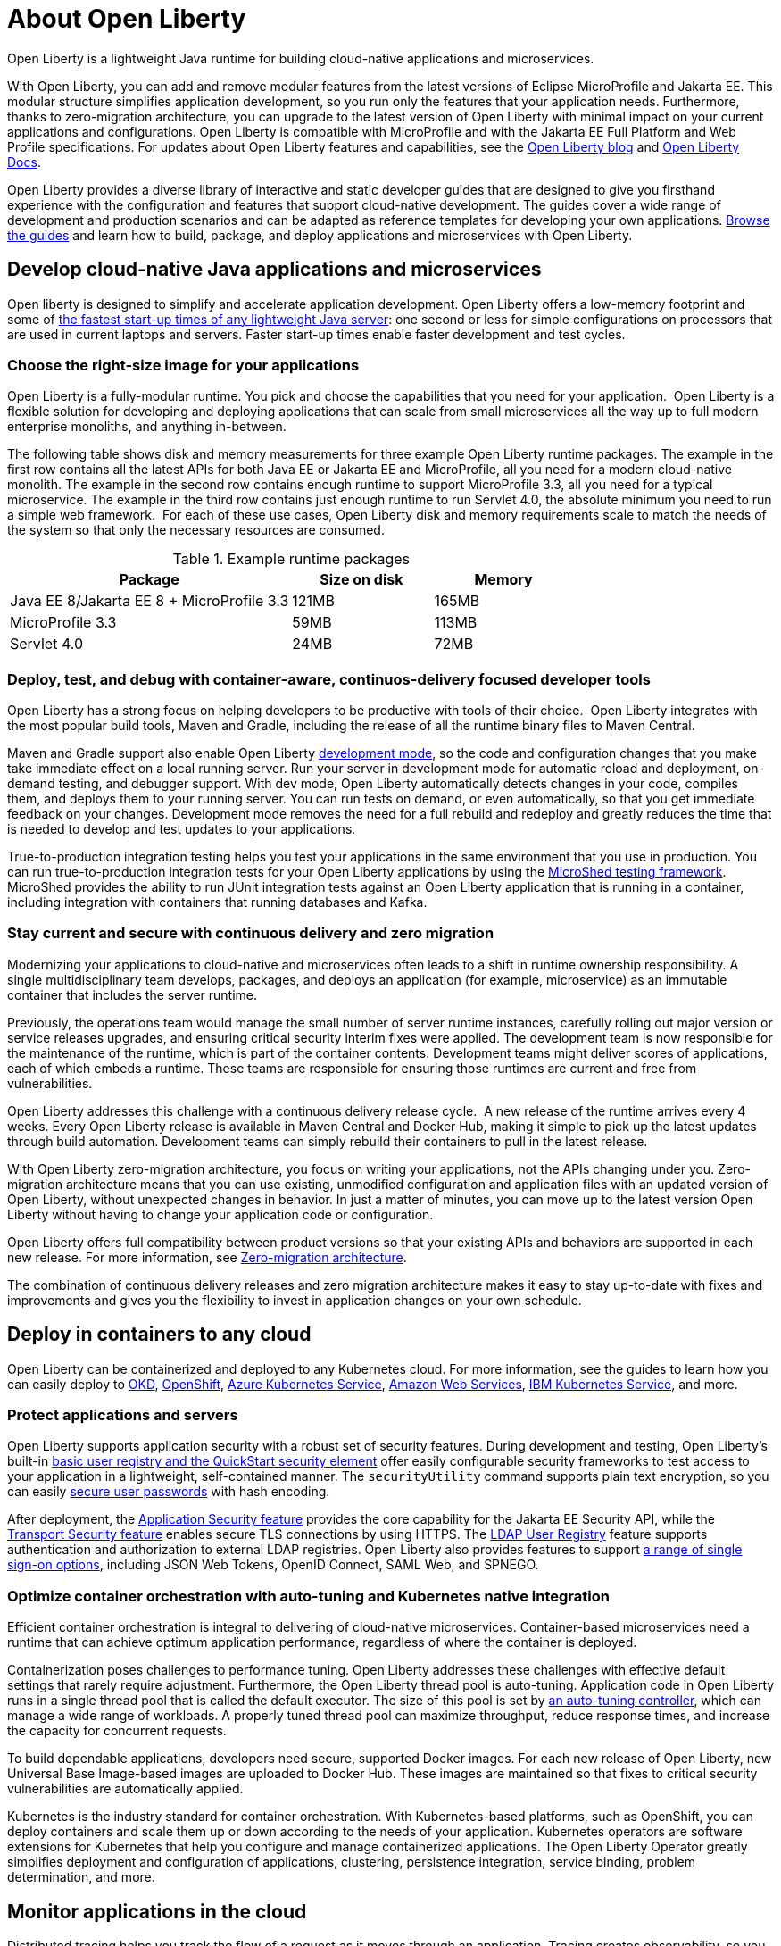 // Copyright (c) 2020 IBM Corporation and others.
// Licensed under Creative Commons Attribution-NoDerivatives
// 4.0 International (CC BY-ND 4.0)
//   https://creativecommons.org/licenses/by-nd/4.0/
//
// Contributors:
//     IBM Corporation
//
:page-description: Open Liberty is a lightweight Java runtime for building cloud-native applications and microservices.
:page-layout: general-reference
:seo-title: About Open Liberty
:seo-description: Open Liberty is a lightweight Java runtime for building cloud-native applications and microservices.
:page-layout: general-reference
:page-type: general
= About Open Liberty

Open Liberty is a lightweight Java runtime for building cloud-native applications and microservices.

With Open Liberty, you can add and remove modular features from the latest versions of Eclipse MicroProfile and Jakarta EE.
This modular structure simplifies application development, so you run only the features that your application needs.
Furthermore, thanks to zero-migration architecture, you can upgrade to the latest version of Open Liberty with minimal impact on your current applications and configurations.
Open Liberty is compatible with MicroProfile and with the Jakarta EE Full Platform and Web Profile specifications.
For updates about Open Liberty features and capabilities, see the link:https://openliberty.io/blog/[Open Liberty blog] and https://openliberty.io/docs/[Open Liberty Docs].

Open Liberty provides a diverse library of interactive and static developer guides that are designed to give you firsthand experience with the configuration and features that support cloud-native development.
The guides cover a wide range of development and production scenarios and can be adapted as reference templates for developing your own applications. link:/guides/[Browse the guides] and learn how to build, package, and deploy applications and microservices with Open Liberty.


== Develop cloud-native Java applications and microservices

Open liberty is designed to simplify and accelerate application development. Open Liberty offers a low-memory footprint and some of link:/blog/2019/10/30/faster-startup-open-liberty.html[the fastest start-up times of any lightweight Java server]: one second or less for simple configurations on processors that are used in current laptops and servers.
Faster start-up times enable faster development and test cycles.

=== Choose the right-size image for your applications

Open Liberty is a fully-modular runtime. You pick and choose the capabilities that you need for your application.  Open Liberty  is a flexible solution for developing and deploying applications that can scale from small microservices all the way up to full modern enterprise monoliths, and anything in-between. 

The following table shows disk and memory measurements for three example Open Liberty runtime packages. The example in the first row contains all the latest APIs for both Java EE or Jakarta EE and MicroProfile, all you need for a modern cloud-native monolith. The example in the second row contains enough runtime to support MicroProfile 3.3, all you need for a typical microservice. The example in the third row contains just enough runtime to run Servlet 4.0, the absolute minimum you need to run a simple web framework.  For each of these use cases, Open Liberty disk and memory requirements scale to match the needs of the system so that only the necessary resources are consumed.  

.Example runtime packages
[%header,cols="6,3,3"]
|===

|Package
|Size on disk
|Memory

|Java EE 8/Jakarta EE 8 + MicroProfile 3.3
|121MB
|165MB

|MicroProfile 3.3       
|59MB
|113MB

|Servlet 4.0
|24MB
|72MB

|===

////
commenting out per GC email comment
=== Mix and match features
Open Liberty features are pluggable, so that your existing features are supported in new product versions. You can add, remove, and update features as needed, with minimal impact on your application. When the feature configuration is changed, Open Liberty reevaluates the code by starting and stopping parts of the runtime as necessary, without having to restart the server. For a full list of available features and their configuration elements, see xref:reference:feature/feature-overview[Feature overview].


You can freely mix MicroProfile, Jakarta EE, and other features, according to the needs of your applications. Open liberty maintains regular 4-weekly releases, so new versions of features are available quickly. For more information, see xref:microprofile.adoc[MicroProfile].
////

=== Deploy, test, and debug with container-aware, continuos-delivery focused developer tools

Open Liberty has a strong focus on helping developers to be productive with tools of their choice.  Open Liberty integrates with the most popular build tools, Maven and Gradle, including the release of all the runtime binary files to Maven Central. 

Maven and Gradle support also enable Open Liberty xref:development-mode.adoc[development mode], so the  code and configuration changes that you make take immediate effect on a local running server. Run your server in development mode for automatic reload and deployment, on-demand testing, and debugger support.
With dev mode, Open Liberty automatically detects changes in your code, compiles them, and deploys them to your running server.
You can run tests on demand, or even automatically, so that you get immediate feedback on your changes. Development mode removes the need for a full rebuild and redeploy and greatly reduces the time that is needed to develop and test updates to your applications.

True-to-production integration testing helps you test your applications in the same environment that you use in production. You can run true-to-production integration tests for your Open Liberty applications by using the xref:integration-testing.adoc[MicroShed testing framework]. MicroShed provides the ability to run JUnit integration tests against an Open Liberty application that is running in a container, including integration with containers that running databases and Kafka.

=== Stay current and secure with continuous delivery and zero migration

Modernizing your applications to cloud-native and microservices  often leads to a shift in runtime ownership responsibility. A single multidisciplinary team develops, packages, and deploys an application (for example, microservice) as an immutable container that includes the server runtime.

Previously, the operations team would manage the small number of server runtime instances, carefully rolling out major version or service releases upgrades, and ensuring critical security interim fixes were applied. The development team is now responsible for the maintenance of the runtime, which is part of the container contents. Development teams might deliver scores of applications, each of which embeds a runtime. These teams are responsible for ensuring those runtimes are current and free from vulnerabilities. 

Open Liberty addresses this challenge with a continuous delivery release cycle.  A new release of the runtime arrives every 4 weeks. Every Open Liberty release is available in Maven Central and Docker Hub, making it simple to pick up the latest updates through build automation. Development teams can simply rebuild their containers to pull in the latest release. 

With Open Liberty zero-migration architecture, you focus on writing your applications, not the APIs changing under you.
Zero-migration architecture means that you can use existing, unmodified configuration and application files with an updated version of Open Liberty, without unexpected changes in behavior. In just a matter of minutes, you can move up to the latest version Open Liberty without having to change your application code or configuration.

Open Liberty offers full compatibility between product versions so that your existing APIs and behaviors are supported in each new release. For more information, see xref:zero-migration-architecture.adoc[Zero-migration architecture].

The combination of continuous delivery releases and zero migration architecture makes it easy to stay up-to-date with fixes and improvements and gives you the flexibility to invest in application changes on your own schedule.


== Deploy in containers to any cloud
Open Liberty can be containerized and deployed to any Kubernetes cloud. For more information, see the guides to learn how you can easily deploy to link:/guides/okd.html[OKD], link:/guides/cloud-openshift.html[OpenShift], link:/guides/cloud-azure.html[Azure Kubernetes Service], link:/guides/cloud-aws.html[Amazon Web Services], link:/guides/cloud-ibm.html[IBM Kubernetes Service], and more.

=== Protect applications and servers
Open Liberty supports application security with a robust set of security features.
During development and testing, Open Liberty's built-in xref:user-registries-application-security.adoc#_basic_user_registries_for_application_development[basic user registry and the QuickStart security element] offer easily configurable security frameworks to test access to your application in a lightweight, self-contained manner.
The `securityUtility` command supports plain text encryption, so you can easily xref:password-encryption.adoc[secure user passwords] with hash encoding.

After deployment, the xref:reference:feature/appSecurity-3.0.adoc[Application Security feature] provides the core capability for the Jakarta EE Security API, while the xref:reference:feature/transportSecurity-1.0.adoc[Transport Security feature] enables secure TLS connections by using HTTPS.
The xref:user-registries-application-security.adoc#_ldap_user_registries_for_applications_in_production[LDAP User Registry] feature supports authentication and authorization to external LDAP registries.
Open Liberty also provides features to support xref:single-sign-on.adoc[a range of single sign-on options], including JSON Web Tokens, OpenID Connect, SAML Web, and SPNEGO.

=== Optimize container orchestration with auto-tuning and Kubernetes native integration

Efficient container orchestration is integral to delivering of cloud-native microservices. Container-based microservices need a runtime that can achieve optimum application performance, regardless of where the container is deployed.

Containerization poses challenges to performance tuning. Open Liberty addresses these challenges with effective default settings that rarely require adjustment. Furthermore, the Open Liberty thread pool is auto-tuning. Application code in Open Liberty runs in a single thread pool that is called the default executor.
The size of this pool is set by xref:thread-pool-tuning.adoc[an auto-tuning controller], which can manage a wide range of workloads.
A properly tuned thread pool can maximize throughput, reduce response times, and increase the capacity for concurrent requests.

To build dependable applications, developers need secure, supported Docker images. For each new release of Open Liberty, new Universal Base Image-based images are uploaded to Docker Hub. These images are maintained so that fixes to critical security vulnerabilities are automatically applied. 

Kubernetes is the industry standard for container orchestration. With Kubernetes-based platforms, such as OpenShift, you can deploy containers and scale them up or down according to the needs of your application. Kubernetes operators are software extensions for Kubernetes that help you configure and manage containerized applications. The Open Liberty Operator greatly simplifies deployment and configuration of applications, clustering, persistence integration, service binding, problem determination, and more.





////
// removing for redundancy
=== Deploy with zero migration
Zero migration is the ability to use existing, unmodified user files with an updated version of the product runtime files, without any unwanted or unexpected changes in behavior. Open Liberty does not modify user configuration files, which are fully compatible between versions.
You can use a single version of your configuration files across multiple versions.
Files that you created for a previous version of Open Liberty can be used with a later version.
Files that you create for later versions can be used with previous versions.
As a result, if all configured features are installed, you can use a single set of configuration files across multiple versions without modifications.


=== Separate configuration from code
Open Liberty follows a principle of configuration by exception, which allows for succinct config files.
The runtime environment operates from a set of built-in config default settings.
You specify config only when you want to override the default settings.
Open Liberty monitors the server XML config for updates and dynamically reloads whenever changes are detected.
For more information, see xref:reference:config/server-configuration-overview.adoc[Server configuration].

Throughout the development, testing, and production lifecycle of your application, you can easily specify changes to configuration according to the deployment context. With MicroProfile Config, you can build your app once and deploy it many times through your CI/CD pipeline by changing the configuration for each deployment. For more information, see link:/guides/microprofile-config.html[Configuring microservices].
////

== Monitor applications in the cloud

Distributed tracing helps you track the flow of a request as it moves through an application.
Tracing creates observability, so you can debug errors and better understand throughput. With Open Liberty, it's simple to implement a standard system to trace requests through an application and record the results to customizable logs.

////
commenting out per GC email comment
=== Customize logs
You can specify custom fields in your Open Liberty logs to capture detailed information about specific requests, users, or behaviors. Custom fields can help sort and filter your logs, so you can better understand what's happening in your application. For more information, see link:https://openliberty.io/blog/2019/12/03/custom-fields-json-logs.html[
Adding custom fields to JSON logs in Open Liberty].
////

=== Gather and analyze metrics
You can xref:microservice-observability-metrics.adoc[gather detailed metrics on your applications] that run on Open Liberty with MicroProfile metrics. Metrics are essential to building observability into applications so that operations teams can monitor application behavior effectively. After you configure metrics, you can link:/blog/2020/01/29/alerts-slack-prometheus-alertmanager-open-liberty.html[get alerts from your Open Liberty apps in Slack using Prometheus Alertmanager]. You can also link:/blog/2020/01/23/Kibana-dashboard-visualizations.html[compile the data from your logs into visualizations in dashboards like Kibana] to spot potential problems in your Open Liberty server in real time.
